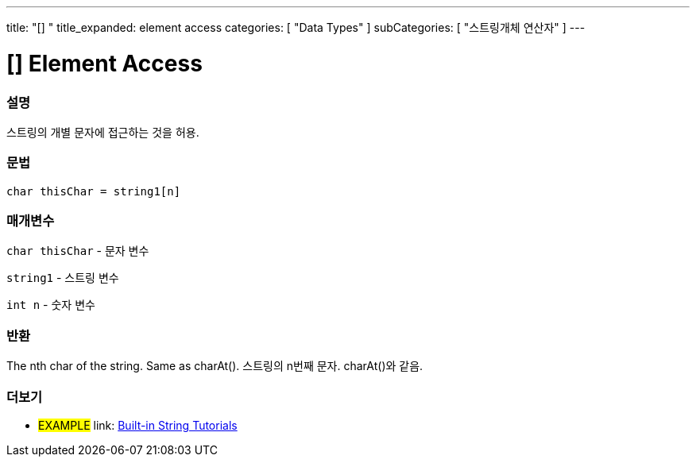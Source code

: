 ﻿---
title: "[] "
title_expanded: element access
categories: [ "Data Types" ]
subCategories: [ "스트링개체 연산자" ]
---





= [] Element Access


// OVERVIEW SECTION STARTS
[#overview]
--

[float]
=== 설명
스트링의 개별 문자에 접근하는 것을 허용.

[%hardbreaks]


[float]
=== 문법
[source,arduino]
----
char thisChar = string1[n]
----

[float]
=== 매개변수
`char thisChar` - 문자 변수

`string1` - 스트링 변수

`int n` - 숫자 변수

[float]
=== 반환
The nth char of the string. Same as charAt().
스트링의 n번째 문자. charAt()와 같음.

--

// OVERVIEW SECTION ENDS



// HOW TO USE SECTION ENDS


// SEE ALSO SECTION
[#see_also]
--

[float]
=== 더보기

[role="example"]
* #EXAMPLE# link: https://www.arduino.cc/en/Tutorial/BuiltInExamples#strings[Built-in String Tutorials]
--
// SEE ALSO SECTION ENDS
